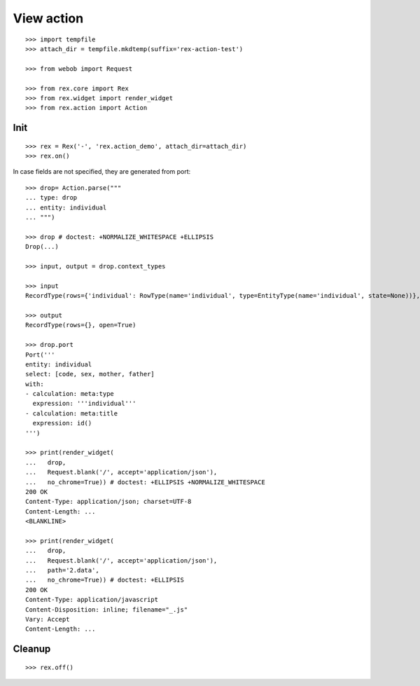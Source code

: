 View action
===========

::

  >>> import tempfile
  >>> attach_dir = tempfile.mkdtemp(suffix='rex-action-test')

  >>> from webob import Request

  >>> from rex.core import Rex
  >>> from rex.widget import render_widget
  >>> from rex.action import Action

Init
----

::

  >>> rex = Rex('-', 'rex.action_demo', attach_dir=attach_dir)
  >>> rex.on()

In case fields are not specified, they are generated from port::

  >>> drop= Action.parse("""
  ... type: drop
  ... entity: individual
  ... """)

  >>> drop # doctest: +NORMALIZE_WHITESPACE +ELLIPSIS
  Drop(...)

  >>> input, output = drop.context_types

  >>> input
  RecordType(rows={'individual': RowType(name='individual', type=EntityType(name='individual', state=None))}, open=True)

  >>> output
  RecordType(rows={}, open=True)

  >>> drop.port
  Port('''
  entity: individual
  select: [code, sex, mother, father]
  with:
  - calculation: meta:type
    expression: '''individual'''
  - calculation: meta:title
    expression: id()
  ''')

  >>> print(render_widget(
  ...   drop,
  ...   Request.blank('/', accept='application/json'),
  ...   no_chrome=True)) # doctest: +ELLIPSIS +NORMALIZE_WHITESPACE
  200 OK
  Content-Type: application/json; charset=UTF-8
  Content-Length: ...
  <BLANKLINE>

  >>> print(render_widget(
  ...   drop,
  ...   Request.blank('/', accept='application/json'),
  ...   path='2.data',
  ...   no_chrome=True)) # doctest: +ELLIPSIS
  200 OK
  Content-Type: application/javascript
  Content-Disposition: inline; filename="_.js"
  Vary: Accept
  Content-Length: ...

Cleanup
-------

::

  >>> rex.off()

